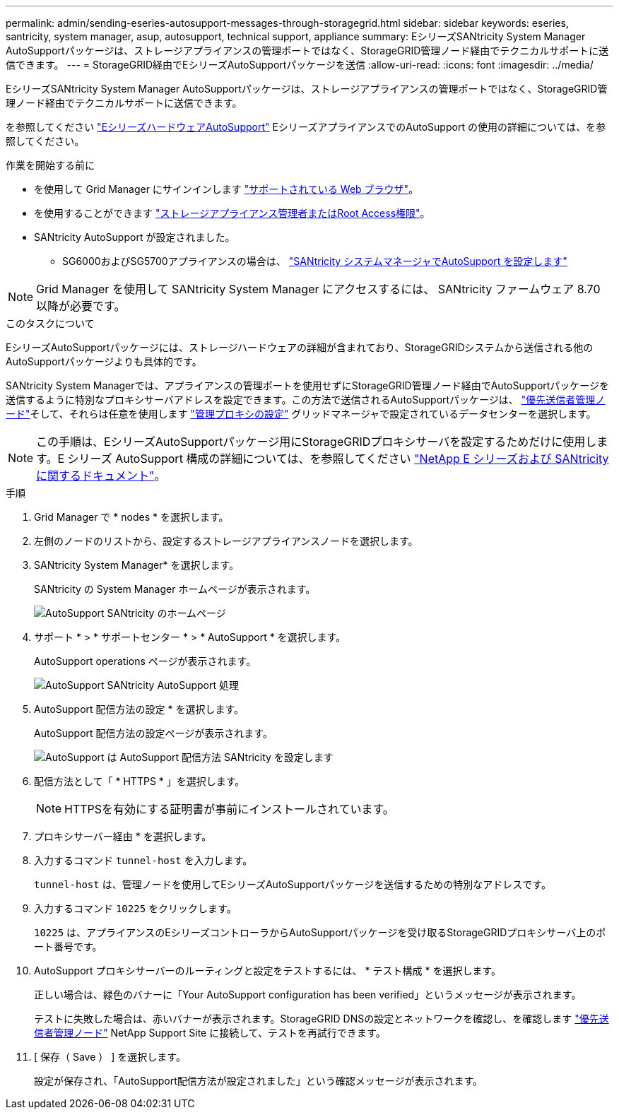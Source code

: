 ---
permalink: admin/sending-eseries-autosupport-messages-through-storagegrid.html 
sidebar: sidebar 
keywords: eseries, santricity, system manager, asup, autosupport, technical support, appliance 
summary: EシリーズSANtricity System Manager AutoSupportパッケージは、ストレージアプライアンスの管理ポートではなく、StorageGRID管理ノード経由でテクニカルサポートに送信できます。 
---
= StorageGRID経由でEシリーズAutoSupportパッケージを送信
:allow-uri-read: 
:icons: font
:imagesdir: ../media/


[role="lead"]
EシリーズSANtricity System Manager AutoSupportパッケージは、ストレージアプライアンスの管理ポートではなく、StorageGRID管理ノード経由でテクニカルサポートに送信できます。

を参照してください https://docs.netapp.com/us-en/e-series-santricity/sm-support/autosupport-feature-overview.html["EシリーズハードウェアAutoSupport"^] EシリーズアプライアンスでのAutoSupport の使用の詳細については、を参照してください。

.作業を開始する前に
* を使用して Grid Manager にサインインします link:../admin/web-browser-requirements.html["サポートされている Web ブラウザ"]。
* を使用することができます link:admin-group-permissions.html["ストレージアプライアンス管理者またはRoot Access権限"]。
* SANtricity AutoSupport が設定されました。
+
** SG6000およびSG5700アプライアンスの場合は、 https://docs.netapp.com/us-en/storagegrid-appliances/installconfig/accessing-and-configuring-santricity-system-manager.html["SANtricity システムマネージャでAutoSupport を設定します"^]





NOTE: Grid Manager を使用して SANtricity System Manager にアクセスするには、 SANtricity ファームウェア 8.70 以降が必要です。

.このタスクについて
EシリーズAutoSupportパッケージには、ストレージハードウェアの詳細が含まれており、StorageGRIDシステムから送信される他のAutoSupportパッケージよりも具体的です。

SANtricity System Managerでは、アプライアンスの管理ポートを使用せずにStorageGRID管理ノード経由でAutoSupportパッケージを送信するように特別なプロキシサーバアドレスを設定できます。この方法で送信されるAutoSupportパッケージは、 link:../primer/what-admin-node-is.html["優先送信者管理ノード"]そして、それらは任意を使用します link:../admin/configuring-admin-proxy-settings.html["管理プロキシの設定"] グリッドマネージャで設定されているデータセンターを選択します。


NOTE: この手順は、EシリーズAutoSupportパッケージ用にStorageGRIDプロキシサーバを設定するためだけに使用します。E シリーズ AutoSupport 構成の詳細については、を参照してください https://mysupport.netapp.com/info/web/ECMP1658252.html["NetApp E シリーズおよび SANtricity に関するドキュメント"^]。

.手順
. Grid Manager で * nodes * を選択します。
. 左側のノードのリストから、設定するストレージアプライアンスノードを選択します。
. SANtricity System Manager* を選択します。
+
SANtricity の System Manager ホームページが表示されます。

+
image::../media/autosupport_santricity_home_page.png[AutoSupport SANtricity のホームページ]

. サポート * > * サポートセンター * > * AutoSupport * を選択します。
+
AutoSupport operations ページが表示されます。

+
image::../media/autosupport_santricity_operations.png[AutoSupport SANtricity AutoSupport 処理]

. AutoSupport 配信方法の設定 * を選択します。
+
AutoSupport 配信方法の設定ページが表示されます。

+
image::../media/autosupport_configure_delivery_santricity.png[AutoSupport は AutoSupport 配信方法 SANtricity を設定します]

. 配信方法として「 * HTTPS * 」を選択します。
+

NOTE: HTTPSを有効にする証明書が事前にインストールされています。

. プロキシサーバー経由 * を選択します。
. 入力するコマンド `tunnel-host` を入力します。
+
`tunnel-host` は、管理ノードを使用してEシリーズAutoSupportパッケージを送信するための特別なアドレスです。

. 入力するコマンド `10225` をクリックします。
+
`10225` は、アプライアンスのEシリーズコントローラからAutoSupportパッケージを受け取るStorageGRIDプロキシサーバ上のポート番号です。

. AutoSupport プロキシサーバーのルーティングと設定をテストするには、 * テスト構成 * を選択します。
+
正しい場合は、緑色のバナーに「Your AutoSupport configuration has been verified」というメッセージが表示されます。

+
テストに失敗した場合は、赤いバナーが表示されます。StorageGRID DNSの設定とネットワークを確認し、を確認します link:../primer/what-admin-node-is.html["優先送信者管理ノード"] NetApp Support Site に接続して、テストを再試行できます。

. [ 保存（ Save ） ] を選択します。
+
設定が保存され、「AutoSupport配信方法が設定されました」という確認メッセージが表示されます。


